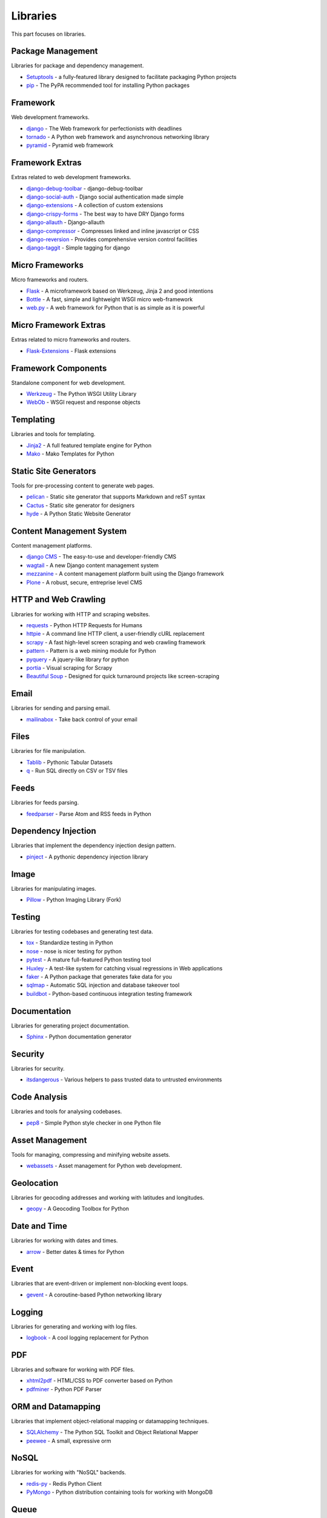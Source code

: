 Libraries
=========

This part focuses on libraries.


Package Management
------------------

Libraries for package and dependency management.

- `Setuptools`_ - a fully-featured library designed to facilitate packaging Python projects
- `pip`_ - The PyPA recommended tool for installing Python packages


.. _Setuptools: http://pythonhosted.org/setuptools/
.. _pip: https://github.com/pypa/pip


Framework
---------

Web development frameworks.

- `django`_ - The Web framework for perfectionists with deadlines
- `tornado`_ - A Python web framework and asynchronous networking library
- `pyramid`_ - Pyramid web framework


.. _django: https://www.djangoproject.com/
.. _tornado: http://www.tornadoweb.org/
.. _pyramid: http://docs.pylonsproject.org/en/latest/docs/pyramid.html


Framework Extras
----------------

Extras related to web development frameworks.

- `django-debug-toolbar`_ - django-debug-toolbar
- `django-social-auth`_ - Django social authentication made simple
- `django-extensions`_ - A collection of custom extensions
- `django-crispy-forms`_ - The best way to have DRY Django forms
- `django-allauth`_ - Django-allauth
- `django-compressor`_ - Compresses linked and inline javascript or CSS
- `django-reversion`_ - Provides comprehensive version control facilities
- `django-taggit`_ - Simple tagging for django


.. _django-debug-toolbar: https://github.com/django-debug-toolbar/django-debug-toolbar
.. _django-social-auth: https://github.com/omab/django-social-auth
.. _django-extensions: http://django-extensions.readthedocs.org/
.. _django-crispy-forms: http://django-crispy-forms.readthedocs.org/
.. _django-allauth: http://www.intenct.nl/projects/django-allauth/
.. _django-compressor: http://django-compressor.readthedocs.org/
.. _django-reversion: https://github.com/etianen/django-reversion
.. _django-taggit: http://django-taggit.readthedocs.org/


Micro Frameworks
----------------

Micro frameworks and routers.

- `Flask`_ - A microframework based on Werkzeug, Jinja 2 and good intentions
- `Bottle`_ - A fast, simple and lightweight WSGI micro web-framework
- `web.py`_ - A web framework for Python that is as simple as it is powerful


.. _Flask: http://flask.pocoo.org/
.. _Bottle: http://bottlepy.org/
.. _web.py: http://webpy.org/


Micro Framework Extras
----------------------

Extras related to micro frameworks and routers.

- `Flask-Extensions`_ - Flask extensions


.. _Flask-Extensions: http://flask.pocoo.org/extensions/


Framework Components
--------------------

Standalone component for web development.

- `Werkzeug`_ - The Python WSGI Utility Library
- `WebOb`_ - WSGI request and response objects


.. _Werkzeug: http://werkzeug.pocoo.org/
.. _WebOb: http://www.webob.org/


Templating
----------

Libraries and tools for templating.

- `Jinja2`_ - A full featured template engine for Python
- `Mako`_ - Mako Templates for Python


.. _Jinja2: http://jinja.pocoo.org/
.. _Mako: http://www.makotemplates.org/


Static Site Generators
----------------------

Tools for pre-processing content to generate web pages.

- `pelican`_ - Static site generator that supports Markdown and reST syntax
- `Cactus`_ - Static site generator for designers
- `hyde`_ - A Python Static Website Generator


.. _pelican: http://blog.getpelican.com/
.. _Cactus: https://github.com/koenbok/Cactus
.. _hyde: http://hyde.github.com/


Content Management System
-------------------------

Content management platforms.

- `django CMS`_ - The easy-to-use and developer-friendly CMS
- `wagtail`_ - A new Django content management system
- `mezzanine`_ - A content management platform built using the Django framework
- `Plone`_ - A robust, secure, entreprise level CMS


.. _django CMS: https://github.com/divio/django-cms
.. _wagtail: http://wagtail.io/
.. _mezzanine: http://mezzanine.jupo.org/
.. _Plone: http://plone.org


HTTP and Web Crawling
---------------------

Libraries for working with HTTP and scraping websites.

- `requests`_ - Python HTTP Requests for Humans
- `httpie`_ - A command line HTTP client, a user-friendly cURL replacement
- `scrapy`_ - A fast high-level screen scraping and web crawling framework
- `pattern`_ - Pattern is a web mining module for Python
- `pyquery`_ - A jquery-like library for python
- `portia`_ - Visual scraping for Scrapy
- `Beautiful Soup`_ - Designed for quick turnaround projects like screen-scraping


.. _requests: http://python-requests.org
.. _httpie: https://github.com/jakubroztocil/httpie
.. _scrapy: http://scrapy.org/
.. _pattern: https://github.com/clips/pattern
.. _pyquery: http://pythonhosted.org/pyquery/
.. _portia: https://github.com/scrapinghub/portia
.. _Beautiful Soup: http://www.crummy.com/software/BeautifulSoup/


Email
-----

Libraries for sending and parsing email.

- `mailinabox`_ - Take back control of your email


.. _mailinabox: https://mailinabox.email/


Files
-----

Libraries for file manipulation.

- `Tablib`_ - Pythonic Tabular Datasets
- `q`_ - Run SQL directly on CSV or TSV files


.. _Tablib: http://python-tablib.org
.. _q: https://github.com/harelba/q


Feeds
-----

Libraries for feeds parsing.

- `feedparser`_ - Parse Atom and RSS feeds in Python


.. _feedparser: https://pythonhosted.org/feedparser/


Dependency Injection
--------------------

Libraries that implement the dependency injection design pattern.

- `pinject`_ - A pythonic dependency injection library


.. _pinject: https://github.com/google/pinject


Image
-----

Libraries for manipulating images.

- `Pillow`_ - Python Imaging Library (Fork)


.. _Pillow: http://python-pillow.github.io/


Testing
-------

Libraries for testing codebases and generating test data.

- `tox`_ - Standardize testing in Python
- `nose`_ - nose is nicer testing for python
- `pytest`_ - A mature full-featured Python testing tool
- `Huxley`_ - A test-like system for catching visual regressions in Web applications
- `faker`_ - A Python package that generates fake data for you
- `sqlmap`_ - Automatic SQL injection and database takeover tool
- `buildbot`_ - Python-based continuous integration testing framework


.. _tox: http://tox.readthedocs.org/
.. _nose: http://nose.readthedocs.org/
.. _pytest: http://pytest.org/
.. _Huxley: https://github.com/facebook/huxley
.. _faker: http://www.joke2k.net/faker/
.. _sqlmap: http://sqlmap.org/
.. _buildbot: http://buildbot.net/


Documentation
-------------

Libraries for generating project documentation.

- `Sphinx`_ - Python documentation generator


.. _Sphinx: http://sphinx-doc.org/


Security
--------

Libraries for security.

- `itsdangerous`_ - Various helpers to pass trusted data to untrusted environments


.. _itsdangerous: https://github.com/mitsuhiko/itsdangerous


Code Analysis
-------------

Libraries and tools for analysing codebases.

- `pep8`_ - Simple Python style checker in one Python file


.. _pep8: https://github.com/jcrocholl/pep8


Asset Management
----------------

Tools for managing, compressing and minifying website assets.

- `webassets`_ - Asset management for Python web development.


.. _webassets: https://github.com/miracle2k/webassets


Geolocation
-----------

Libraries for geocoding addresses and working with latitudes and longitudes.

- `geopy`_ - A Geocoding Toolbox for Python


.. _geopy: https://github.com/geopy/geopy


Date and Time
-------------

Libraries for working with dates and times.

- `arrow`_ - Better dates & times for Python


.. _arrow: http://crsmithdev.com/arrow/


Event
-----

Libraries that are event-driven or implement non-blocking event loops.

- `gevent`_ - A coroutine-based Python networking library


.. _gevent: http://gevent.org/


Logging
-------

Libraries for generating and working with log files.

- `logbook`_ - A cool logging replacement for Python


.. _logbook: http://logbook.pocoo.org/


PDF
---

Libraries and software for working with PDF files.

- `xhtml2pdf`_ - HTML/CSS to PDF converter based on Python
- `pdfminer`_ - Python PDF Parser


.. _xhtml2pdf: http://www.xhtml2pdf.com/
.. _pdfminer: https://github.com/euske/pdfminer


ORM and Datamapping
-------------------

Libraries that implement object-relational mapping or datamapping techniques.

- `SQLAlchemy`_ - The Python SQL Toolkit and Object Relational Mapper
- `peewee`_ - A small, expressive orm


.. _SQLAlchemy: http://www.sqlalchemy.org/
.. _peewee: http://peewee.readthedocs.org/


NoSQL
-----

Libraries for working with "NoSQL" backends.

- `redis-py`_ - Redis Python Client
- `PyMongo`_ - Python distribution containing tools for working with MongoDB


.. _redis-py: https://github.com/andymccurdy/redis-py
.. _PyMongo: http://api.mongodb.org/python/current/


Queue
-----

Libraries for working with event and task queues.

- `Celery`_ - Distributed Task Queue
- `RQ`_ - Simple job queues for Python backed by Redis


.. _Celery: http://www.celeryproject.org/
.. _RQ: http://python-rq.org/


Search
------

Libraries and software for indexing and performing search queries on data.

- `Mailpile`_ - An experimental indexing and search engine for e-mail


.. _Mailpile: https://github.com/pagekite/Mailpile


Command Line
------------

Libraries for building command line utilities.

- `click`_ - Python composable command line utility
- `docopt`_ - Pythonic command line arguments parser, that will make you smile
- `clint`_ - Python Command-line Application Tools


.. _click: http://click.pocoo.org/
.. _docopt: http://docopt.org/
.. _clint: https://github.com/kennethreitz/clint


Authentication
--------------

Libraries for implementing authentications schemes.

- `oauthlib`_ - A generic implementation of the OAuth request-signing logic
- `rauth`_ - A Python library for OAuth 1.0/a, 2.0, and Ofly


.. _oauthlib: https://github.com/idan/oauthlib
.. _rauth: https://rauth.readthedocs.org/


Markup
------

Libraries for working with markup.

- `Docutils`_ - Documentation Utilities
- `python-markdown2`_ -  A fast and complete implementation of Markdown


.. _Docutils: http://docutils.sourceforge.net/
.. _python-markdown2: https://github.com/trentm/python-markdown2


Text and Numbers
----------------

Libraries for parsing and manipulating text and numbers.

- `NumPy`_ - The fundamental package for scientific computing with Python
- `TextBlob`_ - Simple, Pythonic, text processing--Sentiment analysis


.. _NumPy: http://www.numpy.org/
.. _TextBlob: http://textblob.readthedocs.org/


REST and API
------------

Libraries and web tools for developing REST-ful APIs.

- `eve`_ - REST API framework powered by Flask, MongoDB and good intentions
- `django-rest-framework`_ - Awesome web-browseable Web APIs for Django
- `sandman`_ - Sandman "makes things REST"


.. _eve: http://python-eve.org/
.. _django-rest-framework: http://www.django-rest-framework.org/
.. _sandman: https://github.com/jeffknupp/sandman


Caching
-------

Libraries for caching data.

- `beaker`_ - WSGI middleware for sessions and caching


.. _beaker: http://beaker.readthedocs.org/en/latest/


Deployment
----------

Libraries for deployment and IT automation.

- `supervisor`_ - Supervisor process control system for UNIX
- `Gunicorn`_ - A Python WSGI HTTP Server for UNIX
- `ansible`_ - A radically simple IT automation platform
- `salt`_ - Infrastructure automation and management system
- `fabric`_ - Simple, Pythonic remote execution and deployment


.. _supervisor: https://github.com/Supervisor/supervisor
.. _Gunicorn: http://gunicorn.org/
.. _ansible: http://www.ansible.com/home
.. _salt: https://github.com/saltstack/salt
.. _fabric: http://www.fabfile.org/


Extra Things
------------

Useful libraries or tools that don't fit in the categories above.

- `virtualenv`_ - Virtual Python Environment builder
- `Blinker`_ - Fast & simple object-to-object and broadcast signaling
- `sentry`_ - A realtime, platform-agnostic error logging and aggregation platform
- `sshuttle`_ - Transparent proxy server that works as a poor man's VPN
- `pandas`_ - Flexible and powerful data analysis / manipulation library
- `plan`_ - Cron jobs in Python
- `ajenti`_ - The web admin panel everyone wants
- `sh`_ - Python process launching
- `glances`_ - Glances an Eye on your system
- `deis`_ - Your PaaS. Your Rules
- `kivy`_ - Open source software library for creating NUI applications
- `matplotlib`_ - Plotting with Python
- `NLTK`_ - The Natural Language Toolkit


.. _virtualenv: https://github.com/pypa/virtualenv
.. _Blinker: http://pythonhosted.org/blinker/
.. _sentry: https://github.com/getsentry/sentry
.. _sshuttle: https://github.com/apenwarr/sshuttle
.. _pandas: http://pandas.pydata.org/
.. _plan: https://github.com/fengsp/plan
.. _ajenti: http://ajenti.org/
.. _sh: https://github.com/amoffat/sh
.. _glances: http://nicolargo.github.io/glances/
.. _deis: https://github.com/deis/deis
.. _kivy: http://kivy.org/
.. _matplotlib: http://matplotlib.org/
.. _NLTK: http://www.nltk.org/
